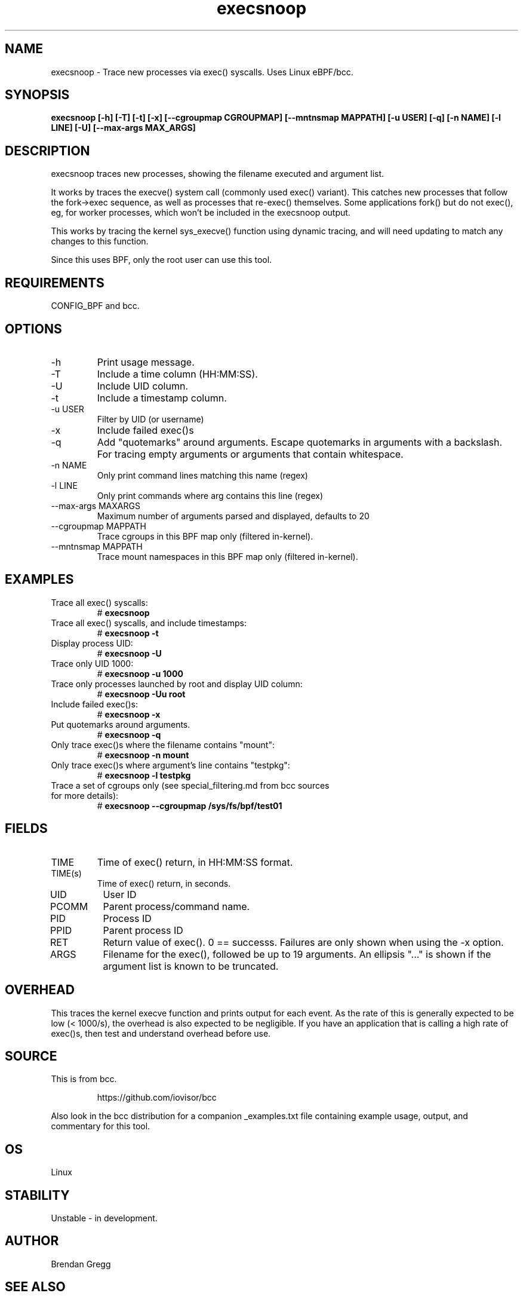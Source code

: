 .TH execsnoop 8  "2020-02-20" "USER COMMANDS"
.SH NAME
execsnoop \- Trace new processes via exec() syscalls. Uses Linux eBPF/bcc.
.SH SYNOPSIS
.B execsnoop [\-h] [\-T] [\-t] [\-x] [\-\-cgroupmap CGROUPMAP] [\-\-mntnsmap MAPPATH]
.B           [\-u USER] [\-q] [\-n NAME] [\-l LINE] [\-U] [\-\-max-args MAX_ARGS]
.SH DESCRIPTION
execsnoop traces new processes, showing the filename executed and argument
list.

It works by traces the execve() system call (commonly used exec() variant).
This catches new processes that follow the fork->exec sequence, as well as
processes that re-exec() themselves. Some applications fork() but do not
exec(), eg, for worker processes, which won't be included in the execsnoop
output.

This works by tracing the kernel sys_execve() function using dynamic tracing,
and will need updating to match any changes to this function.

Since this uses BPF, only the root user can use this tool.
.SH REQUIREMENTS
CONFIG_BPF and bcc.
.SH OPTIONS
.TP
\-h
Print usage message.
.TP
\-T
Include a time column (HH:MM:SS).
.TP
\-U
Include UID column.
.TP
\-t
Include a timestamp column.
.TP
\-u USER
Filter by UID (or username)
.TP
\-x
Include failed exec()s
.TP
\-q
Add "quotemarks" around arguments. Escape quotemarks in arguments with a
backslash. For tracing empty arguments or arguments that contain whitespace.
.TP
\-n NAME
Only print command lines matching this name (regex)
.TP
\-l LINE
Only print commands where arg contains this line (regex)
.TP
\--max-args MAXARGS
Maximum number of arguments parsed and displayed, defaults to 20
.TP
\-\-cgroupmap MAPPATH
Trace cgroups in this BPF map only (filtered in-kernel).
.TP
\-\-mntnsmap  MAPPATH
Trace mount namespaces in this BPF map only (filtered in-kernel).
.TP
.SH EXAMPLES
.TP
Trace all exec() syscalls:
#
.B execsnoop
.TP
Trace all exec() syscalls, and include timestamps:
#
.B execsnoop \-t
.TP
Display process UID:
#
.B execsnoop \-U
.TP
Trace only UID 1000:
#
.B execsnoop \-u 1000
.TP
Trace only processes launched by root and display UID column:
#
.B execsnoop \-Uu root
.TP
Include failed exec()s:
#
.B execsnoop \-x
.TP
Put quotemarks around arguments.
#
.B execsnoop \-q
.TP
Only trace exec()s where the filename contains "mount":
#
.B execsnoop \-n mount
.TP
Only trace exec()s where argument's line contains "testpkg":
#
.B execsnoop \-l testpkg
.TP
Trace a set of cgroups only (see special_filtering.md from bcc sources for more details):
#
.B execsnoop \-\-cgroupmap /sys/fs/bpf/test01
.SH FIELDS
.TP
TIME
Time of exec() return, in HH:MM:SS format.
.TP
TIME(s)
Time of exec() return, in seconds.
.TP
UID
User ID
.TP
PCOMM
Parent process/command name.
.TP
PID
Process ID
.TP
PPID
Parent process ID
.TP
RET
Return value of exec(). 0 == successs. Failures are only shown when using the
\-x option.
.TP
ARGS
Filename for the exec(), followed be up to 19 arguments. An ellipsis "..." is
shown if the argument list is known to be truncated.
.SH OVERHEAD
This traces the kernel execve function and prints output for each event. As the
rate of this is generally expected to be low (< 1000/s), the overhead is also
expected to be negligible. If you have an application that is calling a high
rate of exec()s, then test and understand overhead before use.
.SH SOURCE
This is from bcc.
.IP
https://github.com/iovisor/bcc
.PP
Also look in the bcc distribution for a companion _examples.txt file containing
example usage, output, and commentary for this tool.
.SH OS
Linux
.SH STABILITY
Unstable - in development.
.SH AUTHOR
Brendan Gregg
.SH SEE ALSO
opensnoop(1)
